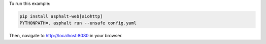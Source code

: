 To run this example:

.. code-block:: bash

    pip install asphalt-web[aiohttp]
    PYTHONPATH=. asphalt run --unsafe config.yaml

Then, navigate to http://localhost:8080 in your browser.
